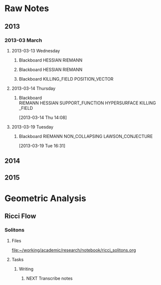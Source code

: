 * Raw Notes
** 2013
   :PROPERTIES:
   :ID:       3752ca59-eea1-4870-913c-693154fdd230
   :END:
*** 2013-03 March
**** 2013-03-13 Wednesday
***** Blackboard					    :HESSIAN:RIEMANN:
     :PROPERTIES:
     :ID:       5f6cca3e-2994-46c1-9295-5842a16b4a6c
     :END:
[[file:~/research_resources/notes/2013-03-13 13.37.39.jpg]]
***** Blackboard					    :HESSIAN:RIEMANN:
     :PROPERTIES:
     :ID:       835dcea2-cc5f-48ee-ba1c-6a20a01143cb
     :END:
[[file:~/research_resources/notes/2013-03-13 14.27.18.jpg]]
***** Blackboard			      :KILLING_FIELD:POSITION_VECTOR:
     :PROPERTIES:
     :ID:       835dcea2-cc5f-48ee-ba1c-6a20a01143cb
     :END:
[[file:~/research_resources/notes/2013-03-13 15.14.20.jpg]]
**** 2013-03-14 Thursday
***** Blackboard :RIEMANN:HESSIAN:SUPPORT_FUNCTION:HYPERSURFACE:KILLING_FIELD:
     :LOGBOOK:
     :END:
     :PROPERTIES:
     :ID:       5c6c2fd6-dd42-45d2-a58b-daa6573ca8b5
     :END:
[2013-03-14 Thu 14:08]
[[file:~/research_resources/notes/2013-03-14 13.48.25.jpg]]
**** 2013-03-19 Tuesday
***** Blackboard		   :RIEMANN:NON_COLLAPSING:LAWSON_CONJECTURE:
     :LOGBOOK:
     :END:
     :PROPERTIES:
     :ID:       fd1155e2-d052-4cfb-873d-e577c50321da
     :END:
[2013-03-19 Tue 16:31]
[[file:~/research_resources/notes/2013-03-19 16.29.01.jpg]]
[[file:~/research_resources/notes/2013-03-19 16.20.27.jpg]]
** 2014
** 2015
* Geometric Analysis
** Ricci Flow
*** Solitons
**** Files
[[file:~/working/academic/research/notebook/ricci_solitons.org]]
**** Tasks
***** Writing
****** NEXT Transcribe notes
       :LOGBOOK:
       CLOCK: [2015-01-30 Fri 15:00]--[2015-01-30 Fri 15:18] =>  0:18
       CLOCK: [2015-01-29 Thu 13:12]--[2015-01-29 Thu 14:11] =>  0:59
       CLOCK: [2015-01-29 Thu 10:50]--[2015-01-29 Thu 10:59] =>  0:09
       CLOCK: [2015-01-29 Thu 12:10]--[2015-01-29 Thu 12:58] =>  0:48
       :END:

